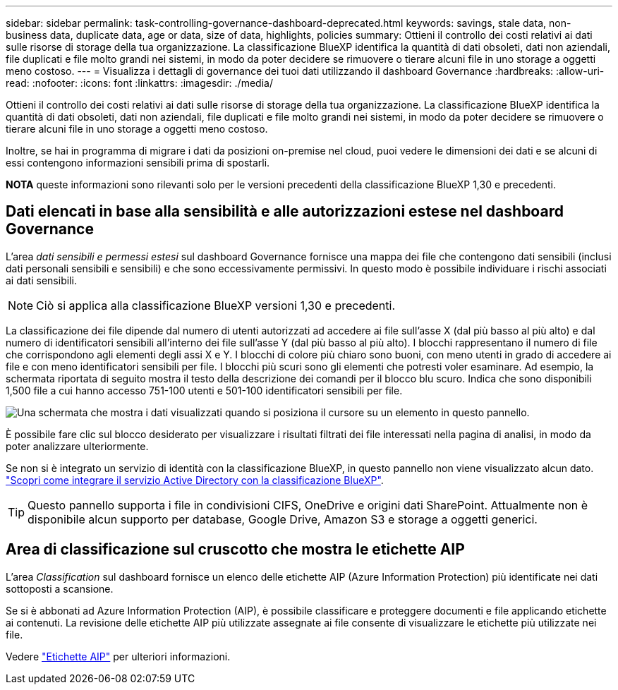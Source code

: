 ---
sidebar: sidebar 
permalink: task-controlling-governance-dashboard-deprecated.html 
keywords: savings, stale data, non-business data, duplicate data, age or data, size of data, highlights, policies 
summary: Ottieni il controllo dei costi relativi ai dati sulle risorse di storage della tua organizzazione. La classificazione BlueXP identifica la quantità di dati obsoleti, dati non aziendali, file duplicati e file molto grandi nei sistemi, in modo da poter decidere se rimuovere o tierare alcuni file in uno storage a oggetti meno costoso. 
---
= Visualizza i dettagli di governance dei tuoi dati utilizzando il dashboard Governance
:hardbreaks:
:allow-uri-read: 
:nofooter: 
:icons: font
:linkattrs: 
:imagesdir: ./media/


[role="lead"]
Ottieni il controllo dei costi relativi ai dati sulle risorse di storage della tua organizzazione. La classificazione BlueXP identifica la quantità di dati obsoleti, dati non aziendali, file duplicati e file molto grandi nei sistemi, in modo da poter decidere se rimuovere o tierare alcuni file in uno storage a oggetti meno costoso.

Inoltre, se hai in programma di migrare i dati da posizioni on-premise nel cloud, puoi vedere le dimensioni dei dati e se alcuni di essi contengono informazioni sensibili prima di spostarli.

[]
====
*NOTA* queste informazioni sono rilevanti solo per le versioni precedenti della classificazione BlueXP 1,30 e precedenti.

====


== Dati elencati in base alla sensibilità e alle autorizzazioni estese nel dashboard Governance

L'area _dati sensibili e permessi estesi_ sul dashboard Governance fornisce una mappa dei file che contengono dati sensibili (inclusi dati personali sensibili e sensibili) e che sono eccessivamente permissivi. In questo modo è possibile individuare i rischi associati ai dati sensibili.


NOTE: Ciò si applica alla classificazione BlueXP versioni 1,30 e precedenti.

La classificazione dei file dipende dal numero di utenti autorizzati ad accedere ai file sull'asse X (dal più basso al più alto) e dal numero di identificatori sensibili all'interno dei file sull'asse Y (dal più basso al più alto). I blocchi rappresentano il numero di file che corrispondono agli elementi degli assi X e Y. I blocchi di colore più chiaro sono buoni, con meno utenti in grado di accedere ai file e con meno identificatori sensibili per file. I blocchi più scuri sono gli elementi che potresti voler esaminare. Ad esempio, la schermata riportata di seguito mostra il testo della descrizione dei comandi per il blocco blu scuro. Indica che sono disponibili 1,500 file a cui hanno accesso 751-100 utenti e 501-100 identificatori sensibili per file.

image:screenshot_compliance_sensitive_data.png["Una schermata che mostra i dati visualizzati quando si posiziona il cursore su un elemento in questo pannello."]

È possibile fare clic sul blocco desiderato per visualizzare i risultati filtrati dei file interessati nella pagina di analisi, in modo da poter analizzare ulteriormente.

Se non si è integrato un servizio di identità con la classificazione BlueXP, in questo pannello non viene visualizzato alcun dato. link:task-add-active-directory-datasense.html["Scopri come integrare il servizio Active Directory con la classificazione BlueXP"^].


TIP: Questo pannello supporta i file in condivisioni CIFS, OneDrive e origini dati SharePoint. Attualmente non è disponibile alcun supporto per database, Google Drive, Amazon S3 e storage a oggetti generici.



== Area di classificazione sul cruscotto che mostra le etichette AIP

L'area _Classification_ sul dashboard fornisce un elenco delle etichette AIP (Azure Information Protection) più identificate nei dati sottoposti a scansione.

Se si è abbonati ad Azure Information Protection (AIP), è possibile classificare e proteggere documenti e file applicando etichette ai contenuti. La revisione delle etichette AIP più utilizzate assegnate ai file consente di visualizzare le etichette più utilizzate nei file.

Vedere link:task-org-private-data.html#categorize-your-data-using-aip-labels["Etichette AIP"^] per ulteriori informazioni.
